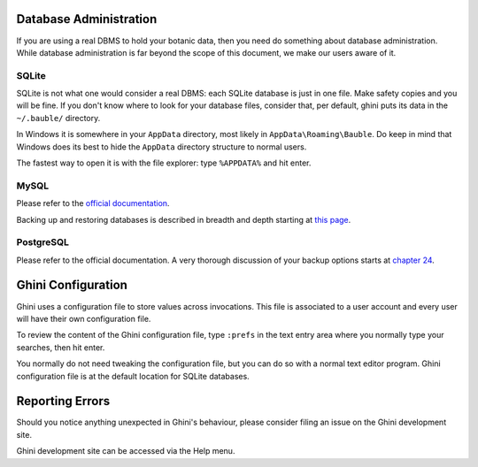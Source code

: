 Database Administration
--------------------------

If you are using a real DBMS to hold your botanic data, then you need do
something about database administration. While database administration is
far beyond the scope of this document, we make our users aware of it.

SQLite
======

SQLite is not what one would consider a real DBMS: each SQLite database is
just in one file. Make safety copies and you will be fine. If you don't know
where to look for your database files, consider that, per default, ghini
puts its data in the ``~/.bauble/`` directory.

In Windows it is somewhere in your ``AppData`` directory, most likely in
``AppData\Roaming\Bauble``. Do keep in mind that Windows does its best to
hide the ``AppData`` directory structure to normal users. 

The fastest way to open it is with the file explorer: type ``%APPDATA%`` and
hit enter.

MySQL
=====

Please refer to the `official documentation <https://mariadb.com/kb/en/the-mariadb-library/documentation/>`_.

Backing up and restoring databases is described in breadth and depth
starting at `this page
<https://mariadb.com/kb/en/the-mariadb-library/backing-up-and-restoring-databases/>`_.

PostgreSQL
==========

Please refer to the official documentation. A very thorough discussion of
your backup options starts at `chapter 24 <http://www.postgresql.org/docs/9.1/static/backup.html>`_.

Ghini Configuration
----------------------

Ghini uses a configuration file to store values across invocations. This
file is associated to a user account and every user will have their own
configuration file.

To review the content of the Ghini configuration file, type ``:prefs`` in
the text entry area where you normally type your searches, then hit enter.

You normally do not need tweaking the configuration file, but you can do so
with a normal text editor program. Ghini configuration file is at the
default location for SQLite databases.

Reporting Errors
----------------------

Should you notice anything unexpected in Ghini's behaviour, please consider
filing an issue on the Ghini development site.

Ghini development site can be accessed via the Help menu.
